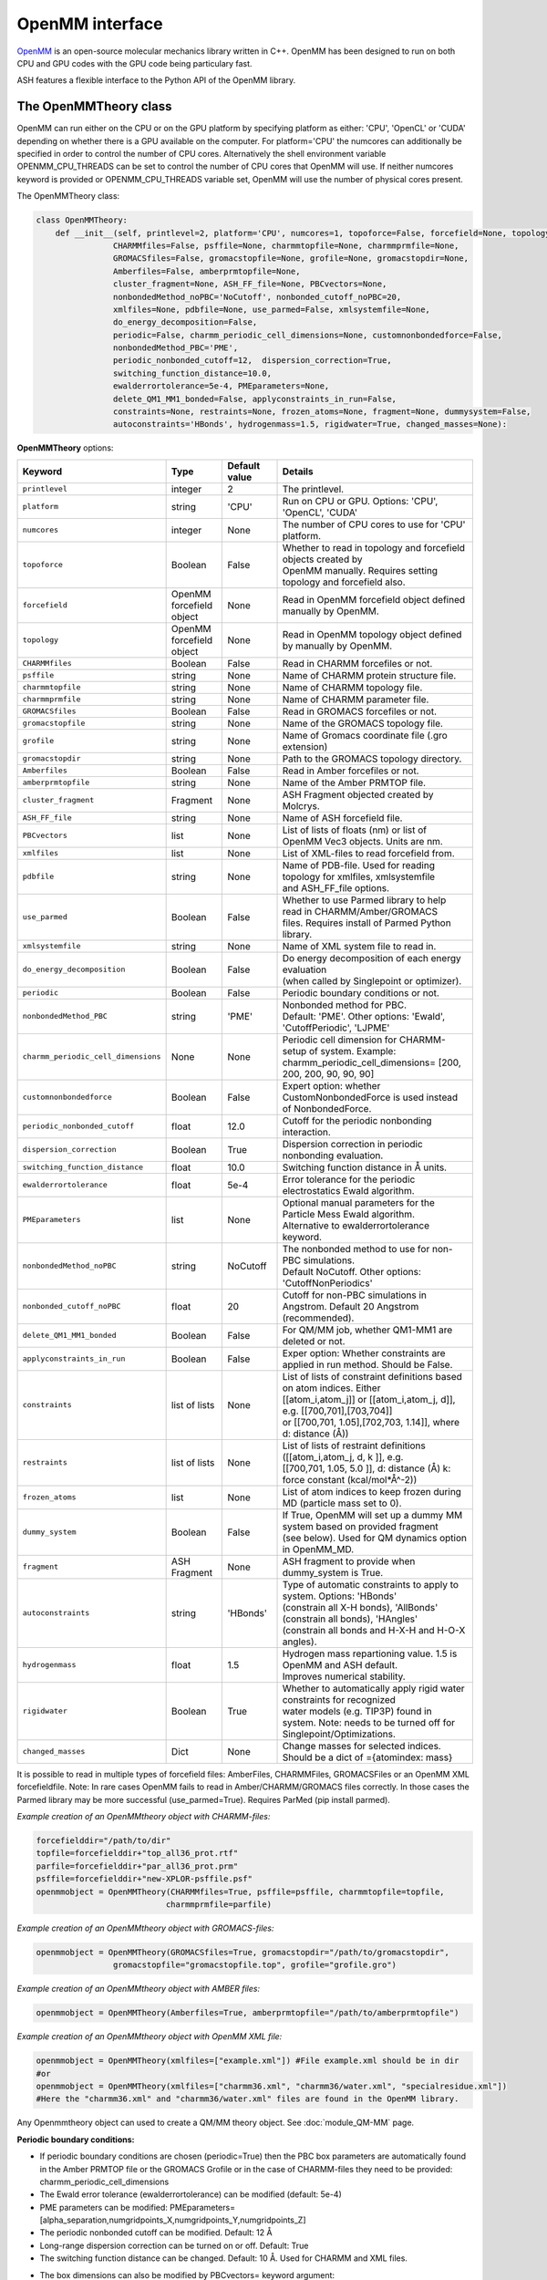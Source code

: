 OpenMM interface
======================================

`OpenMM <https://openmm.org>`_ is an open-source molecular mechanics library written in C++. 
OpenMM has been designed to run on both CPU and GPU codes with the GPU code being particulary fast.

ASH features a flexible interface to the Python API of the OpenMM library. 


######################################
The OpenMMTheory class 
######################################

OpenMM can run either on the CPU or on the GPU platform by specifying platform as either: 'CPU', 'OpenCL' or 'CUDA' depending on whether there is a GPU available on the computer. 
For platform='CPU' the numcores can additionally be specified in order to control the number of CPU cores. Alternatively the shell environment variable OPENMM_CPU_THREADS can be set 
to control the number of CPU cores that OpenMM will use. If neither numcores keyword is provided or OPENMM_CPU_THREADS variable set, OpenMM will use the number of physical cores present.

The OpenMMTheory class:

.. code-block:: python

  class OpenMMTheory:
      def __init__(self, printlevel=2, platform='CPU', numcores=1, topoforce=False, forcefield=None, topology=None,
                  CHARMMfiles=False, psffile=None, charmmtopfile=None, charmmprmfile=None,
                  GROMACSfiles=False, gromacstopfile=None, grofile=None, gromacstopdir=None,
                  Amberfiles=False, amberprmtopfile=None,
                  cluster_fragment=None, ASH_FF_file=None, PBCvectors=None,
                  nonbondedMethod_noPBC='NoCutoff', nonbonded_cutoff_noPBC=20,
                  xmlfiles=None, pdbfile=None, use_parmed=False, xmlsystemfile=None,
                  do_energy_decomposition=False,
                  periodic=False, charmm_periodic_cell_dimensions=None, customnonbondedforce=False,
                  nonbondedMethod_PBC='PME',
                  periodic_nonbonded_cutoff=12,  dispersion_correction=True,
                  switching_function_distance=10.0,
                  ewalderrortolerance=5e-4, PMEparameters=None,
                  delete_QM1_MM1_bonded=False, applyconstraints_in_run=False,
                  constraints=None, restraints=None, frozen_atoms=None, fragment=None, dummysystem=False,
                  autoconstraints='HBonds', hydrogenmass=1.5, rigidwater=True, changed_masses=None):


**OpenMMTheory** options:

.. list-table::
   :widths: 15 15 15 60
   :header-rows: 1

   * - Keyword
     - Type
     - Default value
     - Details
   * - ``printlevel``
     - integer
     - 2
     - The printlevel.
   * - ``platform``
     - string
     - 'CPU'
     - Run on CPU or GPU. Options: 'CPU', 'OpenCL', 'CUDA'
   * - ``numcores``
     - integer
     - None
     - The number of CPU cores to use for 'CPU' platform.
   * - ``topoforce``
     - Boolean
     - False
     - | Whether to read in topology and forcefield objects created by 
       | OpenMM manually. Requires setting topology and forcefield also.
   * - ``forcefield``
     - OpenMM forcefield object
     - None
     - Read in OpenMM forcefield object defined manually by OpenMM.
   * - ``topology``
     - OpenMM forcefield object
     - None
     - Read in OpenMM topology object defined by manually by OpenMM.
   * - ``CHARMMfiles``
     - Boolean
     - False
     - Read in CHARMM forcefiles or not.
   * - ``psffile``
     - string
     - None
     - Name of CHARMM protein structure file.
   * - ``charmmtopfile``
     - string
     - None
     - Name of CHARMM topology file.
   * - ``charmmprmfile``
     - string
     - None
     - Name of CHARMM parameter file.
   * - ``GROMACSfiles``
     - Boolean
     - False
     - Read in GROMACS forcefiles or not.
   * - ``gromacstopfile``
     - string
     - None
     - Name of the GROMACS topology file.
   * - ``grofile``
     - string
     - None
     - Name of Gromacs coordinate file (.gro extension)
   * - ``gromacstopdir``
     - string
     - None
     - Path to the GROMACS topology directory.
   * - ``Amberfiles``
     - Boolean
     - False
     - Read in Amber forcefiles or not.
   * - ``amberprmtopfile``
     - string
     - None
     - Name of the Amber PRMTOP file.
   * - ``cluster_fragment``
     - Fragment
     - None
     - ASH Fragment objected created by Molcrys.
   * - ``ASH_FF_file``
     - string
     - None
     - Name of ASH forcefield file.
   * - ``PBCvectors``
     - list
     - None
     - List of lists of floats (nm) or list of OpenMM Vec3 objects. Units are nm.
   * - ``xmlfiles``
     - list
     - None
     - List of XML-files to read forcefield from.
   * - ``pdbfile``
     - string
     - None
     - | Name of PDB-file. Used for reading topology for xmlfiles, xmlsystemfile 
       | and ASH_FF_file options.
   * - ``use_parmed``
     - Boolean
     - False
     - | Whether to use Parmed library to help read in CHARMM/Amber/GROMACS
       | files. Requires install of Parmed Python library.
   * - ``xmlsystemfile``
     - string
     - None
     - Name of XML system file to read in.
   * - ``do_energy_decomposition``
     - Boolean
     - False
     - | Do energy decomposition of each energy evaluation 
       | (when called by Singlepoint or optimizer).
   * - ``periodic``
     - Boolean
     - False
     - Periodic boundary conditions or not.
   * - ``nonbondedMethod_PBC``
     - string
     - 'PME'
     - | Nonbonded method for PBC.
       | Default: 'PME'. Other options: 'Ewald', 'CutoffPeriodic', 'LJPME'
   * - ``charmm_periodic_cell_dimensions``
     - None
     - None
     - | Periodic cell dimension for CHARMM-setup of system. Example: 
       | charmm_periodic_cell_dimensions= [200, 200, 200, 90, 90, 90]
   * - ``customnonbondedforce``
     - Boolean
     - False
     - | Expert option: whether CustomNonbondedForce is used instead 
       | of NonbondedForce.
   * - ``periodic_nonbonded_cutoff``
     - float
     - 12.0
     - Cutoff for the periodic nonbonding interaction.
   * - ``dispersion_correction``
     - Boolean
     - True
     - Dispersion correction in periodic nonbonding evaluation.
   * - ``switching_function_distance``
     - float
     - 10.0
     - Switching function distance in Å units.
   * - ``ewalderrortolerance``
     - float
     - 5e-4
     - Error tolerance for the periodic electrostatics Ewald algorithm.
   * - ``PMEparameters``
     - list
     - None
     - | Optional manual parameters for the Particle Mess Ewald algorithm. 
       | Alternative to ewalderrortolerance keyword.
   * - ``nonbondedMethod_noPBC``
     - string
     - NoCutoff
     - | The nonbonded method to use for non-PBC simulations. 
       | Default NoCutoff. Other options: 'CutoffNonPeriodics'
   * - ``nonbonded_cutoff_noPBC``
     - float
     - 20
     - | Cutoff for non-PBC simulations in Angstrom. Default 20 Angstrom (recommended).
   * - ``delete_QM1_MM1_bonded``
     - Boolean
     - False
     - For QM/MM job, whether QM1-MM1 are deleted or not.
   * - ``applyconstraints_in_run``
     - Boolean
     - False
     - Exper option: Whether constraints are applied in run method. Should be False.
   * - ``constraints``
     - list of lists
     - None
     - | List of lists of constraint definitions based on atom indices. Either 
       | [[atom_i,atom_j]] or [[atom_i,atom_j, d]], e.g. [[700,701],[703,704]]
       | or [[700,701, 1.05],[702,703, 1.14]], where d: distance (Å))
   * - ``restraints``
     - list of lists
     - None
     - | List of lists of restraint definitions ([[atom_i,atom_j, d, k ]], e.g.
       | [[700,701, 1.05, 5.0 ]], d: distance (Å) k: force constant (kcal/mol*Å^-2))
   * - ``frozen_atoms``
     - list
     - None
     - List of atom indices to keep frozen during MD (particle mass set to 0).
   * - ``dummy_system``
     - Boolean
     - False
     - | If True, OpenMM will set up a dummy MM system based on provided fragment
       | (see below). Used for QM dynamics option in OpenMM_MD.
   * - ``fragment``
     - ASH Fragment
     - None
     - ASH fragment to provide when dummy_system is True.
   * - ``autoconstraints``
     - string
     - 'HBonds'
     - | Type of automatic constraints to apply to system. Options: 'HBonds' 
       | (constrain all X-H bonds), 'AllBonds' (constrain all bonds), 'HAngles'
       | (constrain all bonds and  H-X-H and H-O-X angles).
   * - ``hydrogenmass``
     - float
     - 1.5
     - | Hydrogen mass repartioning value. 1.5 is OpenMM and ASH default. 
       | Improves numerical stability.
   * - ``rigidwater``
     - Boolean
     - True
     - | Whether to automatically apply rigid water constraints for recognized 
       | water models (e.g. TIP3P) found in system. Note: needs to be turned off for 
       | Singlepoint/Optimizations.
   * - ``changed_masses``
     - Dict
     - None
     - | Change masses for selected indices. Should be a dict of ={atomindex: mass} 



It is possible to read in multiple types of forcefield files: AmberFiles, CHARMMFiles, GROMACSFiles or an OpenMM XML forcefieldfile.
Note: In rare cases OpenMM fails to read in Amber/CHARMM/GROMACS files correctly. In those cases the Parmed library may be more successful (use_parmed=True). Requires ParMed (pip install parmed).

*Example creation of an OpenMMtheory object with CHARMM-files:*

.. code-block:: python

    forcefielddir="/path/to/dir"
    topfile=forcefielddir+"top_all36_prot.rtf"
    parfile=forcefielddir+"par_all36_prot.prm"
    psffile=forcefielddir+"new-XPLOR-psffile.psf"
    openmmobject = OpenMMTheory(CHARMMfiles=True, psffile=psffile, charmmtopfile=topfile,
                               charmmprmfile=parfile)

*Example creation of an OpenMMtheory object with GROMACS-files:*

.. code-block:: python

    openmmobject = OpenMMTheory(GROMACSfiles=True, gromacstopdir="/path/to/gromacstopdir",
                    gromacstopfile="gromacstopfile.top", grofile="grofile.gro")

*Example creation of an OpenMMtheory object with AMBER files:*

.. code-block:: python

    openmmobject = OpenMMTheory(Amberfiles=True, amberprmtopfile="/path/to/amberprmtopfile")

*Example creation of an OpenMMtheory object with OpenMM XML file:*

.. code-block:: python

    openmmobject = OpenMMTheory(xmlfiles=["example.xml"]) #File example.xml should be in dir
    #or
    openmmobject = OpenMMTheory(xmlfiles=["charmm36.xml", "charmm36/water.xml", "specialresidue.xml"]) 
    #Here the "charmm36.xml" and "charmm36/water.xml" files are found in the OpenMM library.



Any Openmmtheory object can used to create a QM/MM theory object. See :doc:`module_QM-MM` page.

**Periodic boundary conditions:**

- If periodic boundary conditions are chosen (periodic=True) then the PBC box parameters are automatically found in the Amber PRMTOP file or the GROMACS Grofile or in the case of CHARMM-files they need to be provided: charmm_periodic_cell_dimensions
- The Ewald error tolerance (ewalderrortolerance) can be modified (default: 5e-4)
- PME parameters can be modified: PMEparameters=[alpha_separation,numgridpoints_X,numgridpoints_Y,numgridpoints_Z] 
- The periodic nonbonded cutoff can be modified. Default: 12 Å
- Long-range dispersion correction can be turned on or off. Default: True
- The switching function distance can be changed. Default: 10 Å. Used for CHARMM and XML files.
- The box dimensions can also be modified by PBCvectors= keyword argument:
    Example: PBCvectors=[[x1,y1,z1],[x2,y2,z2],[x3,y3,z3]] with values in Å.

######################################
Molecular Dynamics via OpenMM
######################################

It is possible to run molecular dynamics of an ASH system using the MD algorithms present in the OpenMM library.
The OpenMM_MD function takes as argument an ASH fragment, a theory object and the user then selects an integrator of choice, simulation temperature, simulation length, timestep, optional additional thermostat, barostat etc.
The theory level can be OpenMMTheory, QMMMTheory or even a simple QMTheory.
Some options are only available for OpenMMTheory.

See `OpenMM documentation page <http://docs.openmm.org/latest/userguide/application.html#integrators>`_  for details about the integrators, thermostats, barostats etc.

- Available Integrators: Langevin, LangevinMiddleIntegrator, NoseHooverIntegrator, VerletIntegrator, VariableLangevinIntegrator, VariableVerletIntegrator
- Available Barostat: MonteCarloBarostat
- Optional additional thermostat: Anderson

.. code-block:: python

    def OpenMM_MD(fragment=None, theory=None, timestep=0.004, simulation_steps=None, simulation_time=None,
                traj_frequency=1000, temperature=300, integrator='LangevinMiddleIntegrator',
                barostat=None, pressure=1, trajectory_file_option='DCD', trajfilename='trajectory',
                coupling_frequency=1, charge=None, mult=None,
                anderson_thermostat=False,
                enforcePeriodicBox=True, dummyatomrestraint=False, center_on_atoms=None, solute_indices=None,
                datafilename=None, dummy_MM=False, plumed_object=None, add_center_force=False,
                center_force_atoms=None, centerforce_constant=1.0, barostat_frequency=25, specialbox=False):


**OpenMM_MD** options:

.. list-table::
   :widths: 15 15 15 60
   :header-rows: 1

   * - Keyword
     - Type
     - Default value
     - Details
   * - ``fragment``
     - ASH Fragment
     - None
     - The ASH fragment.
   * - ``theory``
     - ASH Theory
     - None
     - The ASH Theory object.
   * - ``timestep``
     - float
     - 0.004
     - | The timestep . Default: 0.004 ps (suitable for LangevinMiddleIntegrator 
       | dynamics with frozen X-H bonds)
   * - ``simulation_steps``
     - integer
     - None
     - Number of simulation steps to take. Alternative to simulation_time below
   * - ``simulation_time``
     - float
     - None
     - Length of simulation in picoseconds. Alternative to simulation_time above.
   * - ``temperature``
     - integer
     - 300
     - The temperature in Kelvin.
   * - ``integrator``
     - string
     - LangevinMiddleIntegrator
     - | The integrator to use. Options: 'Langevin', 'LangevinMiddleIntegrator', 
       | 'NoseHooverIntegrator', 'VerletIntegrator', 'VariableLangevinIntegrator',
       | 'VariableVerletIntegrator'
   * - ``coupling_frequency``
     - integer
     - 1
     - The coupling frequency of thermostat (in ps^-1 for Nosé-Hoover and Langevin-type)
   * - ``barostat``
     - string
     - None
     - Barostat to use for NPT simulations. Options: 'MonteCarloBarostat'
   * - ``barostat_frequency``
     - int
     - 25
     - Frequency of barostat update.
   * - ``pressure``
     - int
     - 1
     - Pressure to enforce by barostat
   * - ``anderson_thermostat``
     - Boolean
     - False
     - Whether to use Andersen Thermostat
   * - ``trajectory_file_option``
     - string
     - 'DCD'
     - | Type of trajectory file. Options: 'DCD' (compressed), 'PDB', 'NetCDFReporter' 
       | (compressed), 'HDF5Reporter' (compressed). Applies only to pure MM simulations.
   * - ``traj_frequency``
     - integer
     - 1000
     - Frequency of writing trajectory (every Xth timestep).
   * - ``trajfilename``
     - string
     - None
     - Name of trajectory file (without suffix).
   * - ``enforcePeriodicBox``
     - Boolean
     - True
     - Enforce PBC image during simulation. Fixes PBC-image artifacts in trajectory.
   * - ``center_on_atoms``
     - list
     - None
     - Expert options: Center system on these atoms.
   * - ``dummyatomrestraint``
     - Boolean
     - False
     - Expert options: Dummy atom restraints.
   * - ``solute_indices``
     - list
     - None
     - Expert options: solute_indices
   * - ``add_center_force``
     - Boolean
     - False
     - Whether to add a spherical force that pushes atoms to the center.
   * - ``center_force_atoms``
     - list
     - None
     - List of atom indices that the center force acts on.
   * - ``centerforce_constant``
     - float
     - None
     - Value of the spherical center force in kcal/mol/Ang^2.
   * - ``specialbox``
     - Boolean
     - False
     - Expert option: Special box for QM/MM.
   * - ``plumed_object``
     - ASH-Plumed object
     - None
     - Expert option: Plumed object for biased dynamics.



Note that constraints, autoconstraints, restraints and frozen_atoms must be defined in the OpenMMTHeory object before.



Example:

.. code-block:: python

    from ash import *

    #Forcefield parameters
    forcefielddir="/home/bjornsson/ASH-DEV_GIT/testsuite/OpenMM-files-for-tests/dhfr/charmm/"
    psffile=forcefielddir+"step3_pbcsetup.psf"
    topfile=forcefielddir+"top_all36_prot.rtf"
    prmfile=forcefielddir+"par_all36_prot.prm"

    #Defining fragment
    xyzfile=forcefielddir+"file.xyz"
    frag = Fragment(xyzfile=xyzfile, conncalc=False)

    #Defining OpenMM theory object: CHARMM forcefield with periodic boundary conditions
    openmmobject = OpenMMTheory(psffile=psffile, CHARMMfiles=True, charmmtopfile=topfile,
        charmmprmfile=prmfile, periodic=True, charmm_periodic_cell_dimensions=[80, 80, 80, 90, 90, 90],
        dispersion_correction=False, periodic_nonbonded_cutoff=12, switching_function_distance=10,
        PMEparameters=[1.0/0.34, 90, 90, 90])

    #Launching a molecular dynamics simulation
    OpenMM_MD(fragment=frag, theory=openmmobject, timestep=0.001, simulation_steps=20, traj_frequency=1, temperature=300,
        integrator='LangevinMiddleIntegrator', coupling_frequency=1, trajectory_file_option='DCD')


**General constraints or H-mass modification:**

- In order to allow shorter timesteps in MD simulations it is common to utilize some general constraints in biomolecular simulations, e.g. all X-H bonds, all bonds or even all-bond and some angles. This can be accomplished  via the autoconstraints option (NOTE: an option to OpenMMTheory). autoconstraints can be set to: 'HBonds' (X-H bonds constrained), 'AllBonds' (all bonds constrained), 'HAngles' (all bonds and H-X-H and H-O-X angles constrained) or None (default)
- An alternative (or addition) is to change the masses of the hydrogen atoms (fastest-moving atoms). This is also an option to OpenMMTheory. hydrogenmass keyword takes an integer and can e.g. be 2 (mass of deuterium) or heavier. hydrogenmass=1.5 is default (default in OpenMM) .



General X-H constraints and deuterium-mass example:

.. code-block:: python

    from ash import *

    #Forcefield parameters
    forcefielddir="/home/bjornsson/ASH-DEV_GIT/testsuite/OpenMM-files-for-tests/dhfr/charmm/"
    psffile=forcefielddir+"step3_pbcsetup.psf"
    topfile=forcefielddir+"top_all36_prot.rtf"
    prmfile=forcefielddir+"par_all36_prot.prm"

    #Defining fragment
    xyzfile=forcefielddir+"file.xyz"
    frag = Fragment(xyzfile=xyzfile, conncalc=False)

    #Defining OpenMM theory object: CHARMM forcefield with periodic boundary conditions
    openmmobject = OpenMMTheory(psffile=psffile, CHARMMfiles=True, charmmtopfile=topfile,
        charmmprmfile=prmfile, periodic=True, charmm_periodic_cell_dimensions=[80, 80, 80, 90, 90, 90], autoconstraints='HBonds', hydrogenmass=2)

    #Launching a molecular dynamics simulation
    OpenMM_MD(fragment=frag, theory=openmmobject, timestep=0.001, simulation_steps=20, traj_frequency=1, temperature=300,
        integrator='LangevinMiddleIntegrator', coupling_frequency=1, trajectory_file_option='DCD')



Dealing with PBC image problems in trajectory. See `OpenMM FAQ <https://github.com/openmm/openmm/wiki/Frequently-Asked-Questions#how-do-periodic-boundary-conditions-work>`_
To obtain a more pleasing visualization of the trajectory you can "reimage" the trajectory afterwards using the program mdtraj (requires installation of mdtraj: pip install mdtraj).
See :doc:`module_dynamics`  for more details on the mdtraj interface.

Example:

.. code-block:: python

    from ash import *
    #Provide trajectory file, PDB topology file and final format of trajectory
    MDtraj_imagetraj("output_traj.dcd", "final_MDfrag_laststep.pdb", format='DCD')
    
    #If periodic box info is missing from trajectory file (can happen with CHARMM files):
    MDtraj_imagetraj("output_traj.dcd", "final_MDfrag_laststep.pdb", format='DCD', unitcell_lengths=[100.0,100.0,100.0], unitcell_angles=[90.0,90.0,90.0])
    #Sometimes the procedure fails for small molecules unless you specify that solute_anchor=True
    MDtraj_imagetraj("output_traj.dcd","final_MDfrag_laststep.pdb", solute_anchor=True)

######################################
PBC box relaxation via NPT 
######################################

This function allows one to conveniently run multiple NPT simulations (constant pressure and temperature) in order to converge the periodic box dimensions
of the system.
Note: OpenMM_box_relaxation is an alias for penMM_box_equilibration

.. code-block:: python

    def OpenMM_box_equilibration(fragment=None, theory=None, datafilename="nptsim.csv", numsteps_per_NPT=10000,
                              volume_threshold=1.0, density_threshold=0.001, temperature=300, timestep=0.004,
                              traj_frequency=100, trajfilename='relaxbox_NPT', trajectory_file_option='DCD', coupling_frequency=1):
        """NPT simulations until volume and density stops changing

        Args:
            fragment ([type], optional): [description]. Defaults to None.
            theory ([type], optional): [description]. Defaults to None.
            datafilename (str, optional): [description]. Defaults to "nptsim.csv".
            numsteps_per_NPT (int, optional): [description]. Defaults to 10000.
            volume_threshold (float, optional): [description]. Defaults to 1.0.
            density_threshold (float, optional): [description]. Defaults to 0.001.
            temperature (int, optional): [description]. Defaults to 300.
            timestep (float, optional): [description]. Defaults to 0.004.
            traj_frequency (int, optional): [description]. Defaults to 100.
            trajectory_file_option (str, optional): [description]. Defaults to 'DCD'.
            coupling_frequency (int, optional): [description]. Defaults to 1.
        """


######################################
Simple minimization via OpenMM
######################################

A classical system setup typically requires a minimization to get rid of large initial forces related to non-ideal atom positions.
These large initial forces are usually responsible for the system blowing up in the beginning (error messages of e.g. 'Particle number is NaN' etc.).
The simple minimizer in the OpenMM library works well for this purpose although achieving convergence can be difficult.
Typically a few 100-1000 steps of minimization is sufficient to get rid of the major forces.

Example:

.. code-block:: python

    from ash import *

    #Forcefield parameters
    forcefielddir="/home/bjornsson/ASH-DEV_GIT/testsuite/OpenMM-files-for-tests/dhfr/charmm/"
    psffile=forcefielddir+"step3_pbcsetup.psf"
    topfile=forcefielddir+"top_all36_prot.rtf"
    prmfile=forcefielddir+"par_all36_prot.prm"

    #Defining fragment
    xyzfile=forcefielddir+"file.xyz"
    frag = Fragment(xyzfile=xyzfile, conncalc=False)

    #Defining OpenMM theory object: CHARMM forcefield with periodic boundary conditions
    openmmobject = OpenMMTheory(psffile=psffile, CHARMMfiles=True, charmmtopfile=topfile,
        charmmprmfile=prmfile, periodic=True, charmm_periodic_cell_dimensions=[80, 80, 80, 90, 90, 90])

    #Launching a minimization
    OpenMM_Opt(fragment=frag, theory=openmmobject, maxiter=1000, tolerance=1)
    #After minimization, the ASH fragment is updated, a PDB-file is written out: frag-minimized.pdb
    #Alternative XYZ write-out:
    frag.write_xyzfile(xyzfilename="frag_afteropt.xyz")


If you want to do a simple minimization of only the H-atoms of your system (e.g. your protein with newly added H-atoms),
you can do this by freezing all non-H atoms. An ASH fragment can conveniently give you lists of atom indices by the built-in functions:

- fragment.get_atomindices_for_element('C')   #List of atom-indices for carbon atoms in the system
- fragment.get_atomindices_except_element('H')   #List of atom-indices for all atoms except the chosen element (here H).

Note: all constraints in the OpenMM object needs to be turned off for (autoconstraints=None, rigidwater=False) for this many frozen atoms (frozen atoms can not have constraints).

.. code-block:: python

    from ash import *


    pdbfile = "ash_inp.pdb"
    prmtopfile = "prmtop"

    frag = Fragment(pdbfile=pdbfile)

    #List of all non-H atoms
    allnonHatoms=frag.get_atomindices_except_element('H')

    openmmobject = OpenMMTheory(Amberfiles=True, amberprmtopfile=prmtopfile, periodic=True,
            platform='CPU', autoconstraints=None, rigidwater=False, frozen_atoms=allnonHatoms)

    OpenMM_Opt(fragment=frag, theory=openmmobject, maxiter=1000, tolerance=1)


######################################
Gentle WarmupMD
######################################
A function to gently warm up a newly setup system to a target temperature. 
Can also be used to help diagnose why an MD simulation crashes (reports initial high atomic forces as well as root-mean-square fluctuations).

.. code-block:: python

  def Gentle_warm_up_MD(theory=None, fragment=None, time_steps=[0.0005,0.001,0.004], steps=[10,50,10000], 
      temperatures=[1,10,300], check_gradient_first=True, gradient_threshold=100, use_mdtraj=True)

The minimization algorithm in **OpenMM_Opt** described above can occasionally fail to reduce the main problematic forces
present in a newly setup system. It can even occasionally crash during the minimization without revealing the cause.
Starting MD simulations directly can also lead to crashes without helpful error messages.
The reason for these crashes is usually due to these large forces resulting in high atom velocities (or similar problems in the minimization) 
which causes the system to blow up (error messages such as 'Particle number is NaN' etc.).
Furthermore, the OpenMM minimization algorithm currently does not report any progress on the minimization (`see Github issue <https://github.com/openmm/openmm/issues/1155>`_)

An alternative (or addition) to a minimization is to instead start MD simulations using a very low temperature and small timesteps and then gradually increase the temperature and timestep.
Such a protocol can work where a minimization fails or at the very least it can provide information about what part of the system has these large forces.

ASH provides a convenient function, Gentle_warm_up_MD, that can be called to do such a gentle warmup MD in a few steps.
In addition, the function reports the largest atom forces present in the initial geometry and will report atoms with the largest root-mean-square fluctuations
after each MD simulation it performs (requires mdtraj to be installed). See :doc:`module_dynamics`  for more details on the mdtraj interface.

To use it, you simple call the function with the OpenMMTheory object and Fragment object as input.

.. code-block:: python

  Gentle_warm_up_MD(theory=openmmobject, fragment=frag, time_steps=[0.0005,0.001,0.004], 
                    steps=[10,50,10000], temperatures=[1,10,300])

By default, the function will perform a warmup protocol consisting of:

- 10-step MD simulation with a 0.5 fs timestep (0.0005 ps) at temperature 1 K
- 50-step MD simulation with a 1.0 fs timestep (0.001 ps) at temperature 10 K
- 10000-step MD simulation with a 4.0 fs timestep (0.004 ps) at temperature 300 K

This protocol may be sufficient to warm up your system without it blowing up but the protocol can also be modified in any way you like.
By adding values to the lists above you add extra simulations, change the steps, change the temperatures, timesteps etc.
A DCD trajectory is written for each MD simulation and each snapshot is written to disk (traj_frequency=1) which can be visualized in VMD.

Gentle_warm_up_MD will by default use `mdtraj <https://www.mdtraj.org>`_ to image trajectories
for better visualization as well as calculate root-mean-square fluctuations.  mdtraj can be installed like this: pip install mdtraj
See :doc:`module_dynamics`  for more details on the mdtraj interface.

######################################
System setup via OpenMM: Modeller
######################################

OpenMM features a convenient a `PDBfixer program <https://github.com/openmm/pdbfixer>`_ and  `Modeller tool <http://docs.openmm.org/latest/api-python/generated/simtk.openmm.app.modeller.Modeller.html>`_
that together are capable of setting up a new biomolecular system from scratch. See also `OpenMM-Model-building and editing <http://docs.openmm.org/7.2.0/userguide/application.html#model-building-and-editing>`_
As ASH features a highly convenient interface to these programs and OpenMM itself this allows near-automatic system-setup for biomolecular systems.

.. code-block:: python

  def OpenMM_Modeller(pdbfile=None, forcefield_object=None, forcefield=None, xmlfile=None, waterxmlfile=None, watermodel=None, pH=7.0,
                      solvent_padding=10.0, solvent_boxdims=None, extraxmlfile=None, residue_variants=None,
                      ionicstrength=0.1, pos_iontype='Na+', neg_iontype='Cl-', use_higher_occupancy=False,
                      platform="CPU", use_pdbfixer=True, implicit=False, implicit_solvent_xmlfile=None):


The OpenMM_Modeller function returns an ASH OpenMMTheory object and ASH fragment object that can be used directly as theory level for future calculations.
OpenMM_Modeller will also print various PDB-files associated with each step of the setup (H-addition, solvation, ionization etc.) that can be visualized for correctness.
An XML file associated with the system is created that can be used to create future OpenMMtheory objects from.

Some example Modeller inputs:

.. code-block:: python

  #CHARMM36 with TIP3P watermodel
  OpenMM_Modeller(pdbfile="test.pdb", forcefield="CHARMM36", watermodel="tip3p", extraxmlfile="gaff_ligand.xml")

  #Amber14 with TIP3P-FB watermodel
  OpenMM_Modeller(pdbfile="test.pdb", forcefield="Amber14", watermodel="tip3p-fb", extraxmlfile="gaff_ligand.xml")

Lysozyme example (simple, no modifications required):

.. code-block:: python

    from ash import *

    #Original raw PDB-file (no hydrogens, nosolvent)
    #Download from https://www.rcsb.org/structure/1AKI
    pdbfile="1aki.pdb"


    #Defining residues with special user-wanted protonation states for residues in each indicated chain
    #Dictionary of dictionaries with the chainname (e.g. 'A','B') acting as keys for the outer dictionary 
    #and the resids being keys for the inner dictionary
    #Example: residue_variants={'A':{0:'LYN', 17:'CYX', 18:'ASH', 19:'HIE', 20:'HID', 21:'GLH' }}
    #resid 1: neutral LYS, resid 17, deprotonated CYS, resid 18 protonated ASP, 
    #resid 19 epsilon-protonated HIS, resid 20 delta-protonated HIS, 21 protonated GLU.
    residue_variants={}

    #Setting up new system, adding hydrogens, solvent, ions and defining forcefield, topology
    openmmobject, ashfragment = OpenMM_Modeller(pdbfile=pdbfile, forcefield='CHARMM36', watermodel="tip3p", pH=7.0, 
        solvent_padding=10.0, ionicstrength=0.1, residue_variants=residue_variants)

    #MM minimization for 100 steps
    OpenMM_Opt(fragment=ashfragment, theory=openmmobject, maxiter=100, tolerance=1)

    #Classical MD simulation for 10 ps
    OpenMM_MD(fragment=ashfragment, theory=openmmobject, timestep=0.001, simulation_time=10, traj_frequency=100, temperature=300,
        integrator='LangevinMiddleIntegrator', coupling_frequency=1, trajectory_file_option='DCD')


If the protein contains nonstandard residues (e.g. metallocofactors) that are not present in a typical protein forcefield (OpenMM_Modeller will exit with errors),
then these need to be provided using the extraxmlfile option.

.. code-block:: python

    openmmobject, ashfragment = OpenMM_Modeller(pdbfile=pdbfile, forcefield='CHARMM36', watermodel="tip3p", pH=7.0, 
        solvent_padding=10.0, ionicstrength=0.1, residue_variants=residue_variants, extraxmlfile="cofactor.xml")


The cofactor.xml file needs to define a forcefield (a nonbonded one at least) for the residue. 
Here defining a simple Fe(III) ion:

.. code-block:: text

    <ForceField>
    <AtomTypes>
    <Type name="FEX" class="Fe" element="Fe" mass="55.84700"/>
    </AtomTypes>
    <Residues>
    <Residue name="FE">
    <Atom name="FE" type="FEX"/>
    </Residue>
    </Residues>
    <NonbondedForce coulomb14scale="1.0" lj14scale="1.0">
    <Atom type="FEX" charge="3.0" sigma="1.0" epsilon="0.0"/>
    </NonbondedForce>
    <LennardJonesForce lj14scale="1.0">
    <Atom type="FEX" sigma="0.3" epsilon="0.00000"/>
    </LennardJonesForce>
    </ForceField>


See e.g. `Molecular Mechanics Tools <https://education.molssi.org/mm-tools/01-introduction/index.html>`_ for information on the format of the XML file.
See also information on the **write_nonbonded_FF_for_ligand** function on this page.

See :doc:`OpenMM-interface` for details and the :doc:`Metalloprotein-I` and :doc:`Metalloprotein-II` for step-by-step tutorials on the rubredoxin and ferredoxin metalloproteins.

Common error messages encountered when using OpenMM_Modeller on PDB-files:

-**ValueError: No template found for residue X (YYY).  This might mean your input topology is missing some atoms or bonds, or possibly that you are using the wrong force field.**

*This means that the parser encountered a completely unknown residue. You might have forgotten to read in the XML file to OpenMM_Modeller or the resname is not the same in the PDBfile as in the XML file. The atomnames and residue name in PDB-file must match the atomnames and residue name in the XML file. Also, element information (column 77-78) must be present in the PDB-file. 
It is also possible that PDB-file does not contain a valid N- or C-terminus for each peptide chain. Note that for a C-terminus, a terminal oxygen atom with atomname OXT is required.*

- **ValueError: Found multiple definitions for atom type: X**  :  

*This means that the atomtypes you defined inside <AtomTypes> </AtomTypes> are not unique. Either you have accidentally two lines with the same name for atomtype or the general forcefield (e.g. CHARMM) already contains an atomtype definition with this name. In that case, choose a unique name.*

- **KeyError: 'SXM'**  :  

*Possibly means that your atomname definition points to an atomtype-name that does not exist*


- **ValueError: No template found for residue X (YYY).  The set of atoms matches YYY, but the bonds are different.  Perhaps the chain is missing a terminal group?'**  :  

*This means there is some mismatch between the information present in the PDB-file and the information in the XML-file you provided.
It's possible that the PDB-file contains connectivity statements at the bottom of the PDB-file (CONE lines) but no bond information is present in the XML file.
Solution: Either add the missing bond to the residue definition so that it matches the CONE lines or simply delete the CONE information that you don't need.*



Valid alternative residue names for alternative protonation states of titratable residues:

- LYN instead of LYS: deprotonated lysine residue (NH2 instead of NH3)
- CYX instead of CYS: deprotonated cysteine residue (S- instead of SH)
- ASH instead of ASP: protonated aspartate residue (COOH instead of COO-)
- GLH instead of GLU: protonated glutamate residue (COOH instead of COO-)
- HID instead of HIS: histidine protonated at delta nitrogen
- HIE instead of HIS: histidine protonated at epsilon nitrogen

.. note:: Note: these names should not be used in the PDB-file. Only in the residue_variants dictionary that you provide to OpenMM_Modeller.


#######################################################
Setting up a protein system with implicit solvation
#######################################################

It is also possible to use OpenMM_Modeller to setup a protein system with an implicit solvent instead of explicit.
Note that the protein-forcefield must be compatible with the chosen implicit solvent.
See `Open MM documentation <http://docs.openmm.org/latest/userguide/application/02_running_sims.html#implicit-solvent>`_ for more information.

Below is an example for setting up a protein using Amber14 and the OBC2 implicit solvation model.

.. code-block:: python

  from ash import *

  OpenMM_Modeller(pdbfile="combmol.pdb", forcefield="Amber14", implicit=True, implicit_solvent_xmlfile="implicit/obc2.xml")

The system will be setup as usual using the steps in Open_Modeller but no explicit solvent or counterions will be added.
Additionally periodicity will not be assumed during the creation of the files as implicit solvation calculations should be run without PBC.

.. code-block:: python

  from ash import *

  #Read in previous system from OpenMM_Modeller
  frag = Fragment(pdbfile="finalsystem.pdb")

  #Create an OpenMMTheory object without PBC. Here using a cutoff of 20 Angstroms for nonbonded interactions
  omm = OpenMMTheory(xmlfiles=["amber14-all.xml", "implicit/obc2.xml", "gaff_ligand.xml"], pdbfile="finalsystem.pdb",
      periodic=False, platform='OpenCL', nonbondedMethod_noPBC='CutoffNonPeriodic', nonbonded_cutoff_noPBC=20)

  #NVT MD simulation for 1000 ps = 1 ns
  OpenMM_MD(fragment=frag, theory=omm, timestep=0.004, simulation_time=10, traj_frequency=100, temperature=300,
      integrator='LangevinMiddleIntegrator', coupling_frequency=1, trajfilename='NVTtrajectory',trajectory_file_option='DCD')

MD simulations with an implicit solvation model can have their advantages as they should run considerably quicker.
While the implicit solvation model is not as accurate as explicit solvation, it can be a good starting point for a system that is later simulated with explicit solvent.


#######################################################
Create forcefield for ligand / small molecule
#######################################################

Often one wants to perform a classical or QM/MM simulation of a small molecule in solution (either as part of a biomolecular system or on its own)
but one lacks forcefield parameters to do so. One has typically 2 options for how to proceed in this case:

- Create only a nonbonded forcefield (charges and Lennard-Jones parameters) for the small molecule.
- Create a full forcefield for the small molecule (bonded and nonbonded parameters).

The first option (nonbonded only) is sufficient if one primarily intends to perform QM/MM simulations where the molecule will always be in the QM-region.
This may also be the only easy option if the molecule is inorganic (e.g. a metal complex) where forcefield parameterization is less straightforward. 
The nonbonded forcefield can also be used in classical simulation if one makes sure the ligand is rigid (all bonds constrained, possibly angles and dihedrals as well).
See next section below: **write_nonbonded_FF_for_ligand**

The second option (full forcefield) is generally better and is required if one wants to perform classical simulations where the molecule is flexible.
ASH features a function (**small_molecule_parameterizor**) that allows one to expedite this process with the help of the `openmm-forcefields <https://github.com/openmm/openmmforcefields>`_, 
that provides a convenient way of getting forcefield parameters from the `GAFF <https://ambermd.org/antechamber/gaff.html>`_ and `OpenFF <https://openforcefield.org>`_ projects. 
The limitation is that this option is primarily available for organic or drug-like molecules.
Additionally these small-molecule forcefields are intended to be only used together with Amber biomolecular forcefields (if your system also includes protein/DNA).


##############################################
write_nonbonded_FF_for_ligand
##############################################

.. code-block:: python

  def write_nonbonded_FF_for_ligand(fragment=None, charge=None, mult=None, coulomb14scale=1.0, lj14scale=1.0, 
    ff_type="CHARMM", charge_model="CM5", theory=None, LJ_model="UFF", resname="LIG", numcores=1):


ASH features a function (**write_nonbonded_FF_for_ligand**) that allows one to quickly create an OpenMM-style XML forcefield file for any ligand/molecule
with only nonbonded parameters specified which can be sufficient for QM/MM simulations or classical simulations where the ligand/molecule is rigid (all bonds constrained).

One can choose to derive the atom charges from either an xTB-calculation (using the xTB interface) or a DFT-calculation (ORCA interface).
The charge_model options are: CM5 charges or DDEC3/DDEC6 charges (requires DDEC3/DDEC6).
The Lennard-Jones parameters can either come from UFF (very crude: element-specific LJ parameters) or via DDEC3/DDEC6 population analysis.


.. warning:: It is up to you the user to make sure that the nonbonded parameters from this procedure are sensible and compatible with other molecules present in your system (described by another forcefield).
  You may have to change the parameters manually 

*Example:*

.. code-block:: text

    from ash import *

    frag=Fragment(xyzfile="ligand.xyz")

    #Script to get nonbonded model parameters for a ligand
    orcatheory=ORCATheory(orcasimpleinput="!r2scan ZORA ZORA-def2-TZVP tightscf CPCM", numcores=8)

    write_nonbonded_FF_for_ligand(fragment=frag, resname="MCMtest", charge=0, mult=1,
        coulomb14scale=1.0, lj14scale=1.0, charge_model="CM5_ORCA", theory=orcatheory, LJ_model="UFF", ff_type="CHARMM")


**Options:**

- charge_model: Options are 'CM5', 'xTB', 'DDEC3', 'DDEC6'
- LJ_model: Options are 'UFF', 'DDEC3', 'DDEC6'
- The ff_type keyword (options: 'CHARMM', 'AMBER', 'None'), writes the forcefield file so that it is compatible with the CHARMM, Amber biomolecular forcefields. Choose 'None' if not needed.
- coulomb14scale and lj14scale parameters can be changed, depending on what other forcefield this ligand-forcefield will be combined with  (OpenMM requires compatibility)

**NOTES**

- Parameters will be derived for each atom in the XYZ-file. Symmetry is currently not incorporated and this means that very 
  similar atoms in the structure will have their own charge/LJ parameters. Since this is not always desired, the user
  should take care to combine and symmetrize the parameters in the XML-file manually.
- For a ligand bound to the protein, special care must be taken. Charges are best derived from a ligand structure with all metal ions
  coordinated (e.g. including an amino acid side chain) but then the calculation will contain those extra atoms.
  This requires manual tweaking of the final charges (make sure that the sum of atom charges add up to the correct total charge).
- DDEC3/DDEC6: Both atom charges and LJ parameters can be determined from a DFT-calculation and a DDEC3/DDEC6 population analysis using the Chargemodel. This options has not been well tested and requires external programs (Chargemol and mol2aim)


##############################################
small_molecule_parameterizor
##############################################

.. code-block:: python

  def small_molecule_parameterizor(xyzfile=None, pdbfile=None, molfile=None, sdffile=None, smiles_string=None,
                                  forcefield_option='GAFF', gaffversion='gaff-2.11',
                                  output_xmlfile="ligand.xml", openff_file="openff-2.0.0.offxml",
                                  expected_coul14=0.8333333333333334, expected_lj14=0.5):

**small_molecule_parameterizor** allows you to quickly create an OpenMM XML forcefield file with bonded and nonbonded parameters for your molecule.
You can choose between two general forcefields: `GAFF <https://ambermd.org/antechamber/gaff.html>`_  or `OpenFF <https://openforcefield.org>`_. 
Different GAFF and OpenFF versions are also available. The limitation is that creating the small-molecule forcefield from these general forcefields can only be done for "organic" chemical elements (H,C,N,O,S,P,F,Cl,Br,I; also ions such as 
Li+, Na+, K+, Rb+, F-, Cl-, Br-, and I-).
These small-molecule forcefields are intended to be only used together with Amber biomolecular forcefields (if your system also includes protein/DNA).

**small_molecule_parameterizor** is very easy to use. You simply need to provide a molecular structure. This can be an XYZ-file, PDB-file, MDL Mol-file, SDF-file but it can also
be a `SMILES string <https://en.wikipedia.org/wiki/Simplified_molecular-input_line-entry_system>`_ .

The program depends on a few Python libraries that have to be installed when prompted: `openmmforcefields <https://github.com/openmm/openmmforcefields>`_, `parmed <https://github.com/ParmEd/ParmEd>`_, `openff-toolkit <https://github.com/openforcefield/openff-toolkit>`_ and `OpenBabel <http://openbabel.org/wiki/Main_Page>`_
ASH will tell you which libraries are missing and how to install them when you try to use the function.

*Example using GAFF*

.. code-block:: python

  from ash import *
  #Creating forcefield for nitrate using GAFF. Here providing a SMILES string as input
  small_molecule_parameterizor(forcefield_option="GAFF", smiles_string="[N+](=O)([O-])[O-]")

*Example using OpenFF*

.. code-block:: python

  from ash import *
  #Creating forcefield for nitrate using OpenFF. Here providing xyz-file as input
  small_molecule_parameterizor(forcefield_option="OpenFF", xyzfile="no3.xyz"


The output is an XML-file that can then be used as input to **OpenMMTheory**, **OpenMM_Modeller** or **solvate_small_molecule** functions (see below).

.. warning:: The XML-file created by this function will contain bonded parameters and it is thus important that the topology of the molecule is available when using the XML-file
  together with OpenMM. Otherwise, the pairing of molecule and small-molecule forcefield in the XML-file will not work. As OpenMM will typically get the topology from a PDB-file you must ensure 
  to have a PDB-file that contains CONECT lines at the bottom of the PDB-file that describes the connectivity of the small molecule. A PDB-file with connectivity is automatically created if you read in an XYZ-file
  to small_molecule_parameterizor above. You can also use the  **xyz_to_pdb_with_connectivity** function.


######################################
Small molecule solvation
######################################

.. code-block:: python

  def solvate_small_molecule(fragment=None, charge=None, mult=None, watermodel=None, solvent_boxdims=[70.0, 70.0, 70.0],
                            xmlfile=None):

ASH also features a function to solvate a small molecule automatically. This also makes use of the Modeller functionality of OpenMM but is a bit simpler.
It requires reading an ASH fragment, selection of a water model and an XML-file containing the small-molecule forcefield.
The XML-file can come from either **write_nonbonded_FF_for_ligand** or **small_molecule_parameterizor**
The size of the solvent box can be modified as required (default 70x70x70 Angstrom).

Options:

- watermodel (string). Can be: 'TIP3P' only for now
- xmlfile (string). Name of the XML-file containing either a nonbonded or full forcefield of the molecule.
- solvent_boxdims (list of floats). Cubic box dimensions in Angstrom.


*Example:*

.. code-block:: python

    from ash import *

    numcores=4
    #Molecule definition
    mol=Fragment(xyzfile="3fgaba.xyz", charge=0, mult=1)

    #Solvate molecule (70x70x70 Å TIP3P box)
    forcefield, topology, ashfragment = solvate_small_molecule(fragment=mol, watermodel='tip3p', solvent_boxdims=[70,70,70])


The output of **solvate_small_molecule**  are coordinate files: "system_aftersolvent.pdb" and "system_aftersolvent.xyz" .

ASH will print information about how to create an OpenMMTheory for the system but typically it would look like this:

.. code-block:: python

    from ash import *
    #Read in coordinates: either XYZ-file or PDB-file
    fragment = Fragment(xyzfile="system_aftersolvent.xyz")
    #Create an OpenMMTheory object based on PDB-file and XML-files for water and small-molecule
    #Note: that the XML-file for the solvent may be different (CHARMM-style, Amber-style or OpenMM-style)
    openmmobject =OpenMMTheory(xmlfiles=["molecule.xml", "amber/tip3p_standard.xml"], pdbfile="system_aftersolvent.pdb", 
            periodic=True, rigidwater=True, autoconstraints='HBonds')


Additionally the function returns an OpenMM forcefield object, an OpenMM topology and an ASH fragment. These could also be used to create an OpenMMTheory object, 
but would have to be performed in the same script as **solvate_small_molecule**

.. code-block:: python

    #Creating new OpenMM object from forcefield, topology and and fragment
    openmmobject =OpenMMTheory(numcores=numcores, topoforce=True, forcefield=forcefield, topology=topology, 
                    periodic=True, autoconstraints='HBonds', rigidwater=True)

The OpenMMTheory object can then be used on its own or can be combined with a QM theory to define a QM/MM theory object etc.
See :doc:`Explicit-solvation` workflow for more information on how to use **solvate_small_molecule** in a multi-step workflow.